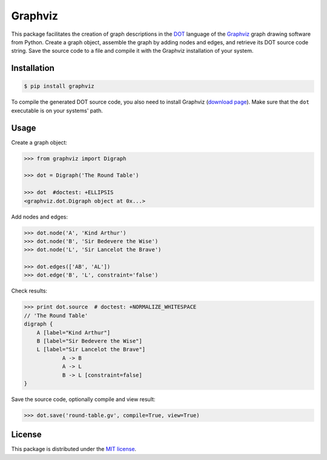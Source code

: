 Graphviz
========

This package facilitates the creation of graph descriptions in
the `DOT <http://www.graphviz.org/doc/info/lang.html>`_ language
of the `Graphviz <http://www.graphviz.org>`_ graph drawing software
from Python. Create a graph object, assemble the graph by adding
nodes and edges, and retrieve its DOT source code string. Save the
source code to a file and compile it with the Graphviz installation
of your system.


Installation
------------

.. code:: bash

    $ pip install graphviz

To compile the generated DOT source code, you also need to install
Graphviz (`download page <http://www.graphviz.org/Download.php>`_).
Make sure that the ``dot`` executable is on your systems' path.


Usage
-----

Create a graph object:

.. code:: python

    >>> from graphviz import Digraph
	
    >>> dot = Digraph('The Round Table')

    >>> dot  #doctest: +ELLIPSIS
    <graphviz.dot.Digraph object at 0x...>

Add nodes and edges:

.. code:: python
	
    >>> dot.node('A', 'Kind Arthur')
    >>> dot.node('B', 'Sir Bedevere the Wise')
    >>> dot.node('L', 'Sir Lancelot the Brave')

    >>> dot.edges(['AB', 'AL'])
    >>> dot.edge('B', 'L', constraint='false')

Check results:

.. code:: python

    >>> print dot.source  # doctest: +NORMALIZE_WHITESPACE
    // 'The Round Table'
    digraph {
        A [label="Kind Arthur"]
        B [label="Sir Bedevere the Wise"]
        L [label="Sir Lancelot the Brave"]
                A -> B
                A -> L
                B -> L [constraint=false]
    }

Save the source code, optionally compile and view result:

.. code:: python

    >>> dot.save('round-table.gv', compile=True, view=True)

.. image:: docs/round-table.gv.png


License
-------

This package is distributed under the `MIT license
<http://opensource.org/licenses/MIT>`_.
